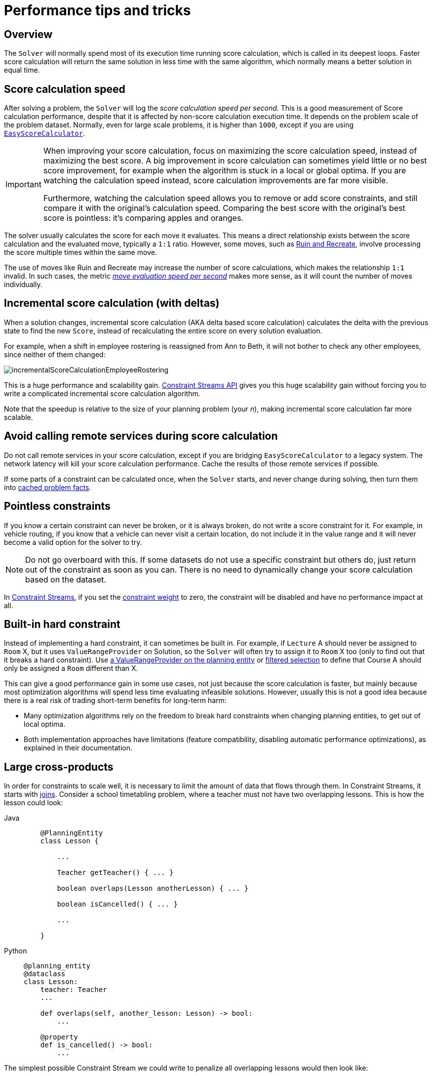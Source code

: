 [#scoreCalculationPerformanceTricks]
= Performance tips and tricks

[#scoreCalculationPerformanceTricksOverview]
== Overview

The `Solver` will normally spend most of its execution time running score calculation,
which is called in its deepest loops.
Faster score calculation will return the same solution in less time with the same algorithm,
which normally means a better solution in equal time.


[#scoreCalculationSpeed]
== Score calculation speed

After solving a problem, the `Solver` will log the __score calculation speed per second__.
This is a good measurement of Score calculation performance,
despite that it is affected by non-score calculation execution time.
It depends on the problem scale of the problem dataset.
Normally, even for large scale problems, it is higher than ``1000``,
except if you are using xref:constraints-and-score/score-calculation.adoc#easyScoreCalculation[``EasyScoreCalculator``].

[IMPORTANT]
====
When improving your score calculation, focus on maximizing the score calculation speed,
instead of maximizing the best score.
A big improvement in score calculation can sometimes yield little or no best score improvement,
for example when the algorithm is stuck in a local or global optima.
If you are watching the calculation speed instead, score calculation improvements are far more visible.

Furthermore, watching the calculation speed allows you to remove or add score constraints,
and still compare it with the original's calculation speed.
Comparing the best score with the original's best score is pointless: it's comparing apples and oranges.
====

The solver usually calculates the score for each move it evaluates.
This means a direct relationship exists between the score calculation and the evaluated move, typically a `1:1` ratio.
However, some moves,
such as xref:optimization-algorithms/move-selector-reference.adoc#ruinRecreateMoveSelector[Ruin and Recreate],
involve processing the score multiple times within the same move.

The use of moves like Ruin and Recreate may increase the number of score calculations,
which makes the relationship `1:1` invalid.
In such cases,
the metric xref:using-timefold-solver/benchmarking-and-tweaking.adoc#benchmarkReportMoveEvaluationSpeedSummary[__move evaluation speed per second__] makes more sense,
as it will count the number of moves individually.

[#incrementalScoreCalculationPerformance]
== Incremental score calculation (with deltas)

When a solution changes, incremental score calculation (AKA delta based score calculation)
calculates the delta with the previous state to find the new ``Score``,
instead of recalculating the entire score on every solution evaluation.

For example, when a shift in employee rostering is reassigned from Ann to Beth,
it will not bother to check any other employees, since neither of them changed:

image::constraints-and-score/performance/incrementalScoreCalculationEmployeeRostering.png[align="center"]

This is a huge performance and scalability gain.
xref:constraints-and-score/score-calculation.adoc[Constraint Streams API] gives you this huge scalability gain
without forcing you to write a complicated incremental score calculation algorithm.

Note that the speedup is relative to the size of your planning problem (your __n__),
making incremental score calculation far more scalable.


[#avoidCallingRemoteServicesDuringScoreCalculation]
== Avoid calling remote services during score calculation

Do not call remote services in your score calculation,
except if you are bridging `EasyScoreCalculator` to a legacy system.
The network latency will kill your score calculation performance.
Cache the results of those remote services if possible.

If some parts of a constraint can be calculated once, when the `Solver` starts, and never change during solving,
then turn them into xref:using-timefold-solver/modeling-planning-problems.adoc#cachedProblemFact[cached problem facts].


[#pointlessConstraints]
== Pointless constraints

If you know a certain constraint can never be broken, or it is always broken,
do not write a score constraint for it.
For example, in vehicle routing, if you know that a vehicle can never visit a certain location,
do not include it in the value range and it will never become a valid option for the solver to try.

[NOTE]
====
Do not go overboard with this.
If some datasets do not use a specific constraint but others do,
just return out of the constraint as soon as you can.
There is no need to dynamically change your score calculation based on the dataset.
====

In xref:constraints-and-score/score-calculation.adoc#constraintStreams[Constraint Streams],
if you set the xref:constraints-and-score/constraint-configuration.adoc#definingAndOverridingConstraintWeights[constraint weight] to zero,
the constraint will be disabled and have no performance impact at all.


[#buildInHardConstraint]
== Built-in hard constraint

Instead of implementing a hard constraint, it can sometimes be built in.
For example, if `Lecture` A should never be assigned to `Room` X, but it uses `ValueRangeProvider` on Solution,
so the `Solver` will often try to assign it to `Room` X too (only to find out that it breaks a hard constraint).
Use xref:using-timefold-solver/modeling-planning-problems.adoc#valueRangeProviderOnPlanningEntity[a ValueRangeProvider on the planning entity]
or xref:optimization-algorithms/overview.adoc#filteredSelection[filtered selection]
to define that Course A should only be assigned a `Room` different than X.

This can give a good performance gain in some use cases, not just because the score calculation is faster,
but mainly because most optimization algorithms will spend less time evaluating infeasible solutions.
However, usually this is not a good idea because there is a real risk of trading short-term benefits for long-term harm:

* Many optimization algorithms rely on the freedom to break hard constraints when changing planning entities,
to get out of local optima.
* Both implementation approaches have limitations (feature compatibility, disabling automatic performance optimizations),
as explained in their documentation.


[#largeCrossProducts]
== Large cross-products

In order for constraints to scale well, it is necessary to limit the amount of data that flows through them.
In Constraint Streams, it starts with
xref:constraints-and-score/score-calculation.adoc#constraintStreamsJoin[joins].
Consider a school timetabling problem, where a teacher must not have two overlapping lessons.
This is how the lesson could look:

[tabs]
====
Java::
+
[source, java, options="nowrap"]
----
    @PlanningEntity
    class Lesson {

        ...

        Teacher getTeacher() { ... }

        boolean overlaps(Lesson anotherLesson) { ... }

        boolean isCancelled() { ... }

        ...

    }
----

Python::
+
[source, python, options="nowrap"]
----
@planning_entity
@dataclass
class Lesson:
    teacher: Teacher
    ...

    def overlaps(self, another_lesson: Lesson) -> bool:
        ...

    @property
    def is_cancelled() -> bool:
        ...
----
====

The simplest possible Constraint Stream we could write to penalize all overlapping lessons would then look like:

[tabs]
====
Java::
+
[source, java, options="nowrap"]
----
    constraintFactory.forEach(Lesson.class)
        .join(Lesson.class)
        .filter((leftLesson, rightLesson) ->
            !leftLesson.isCancelled()
	        && !rightLesson.isCancelled()
            && leftLesson.getTeacher()
                .equals(rightLesson.getTeacher())
            && leftLesson.overlaps(rightLesson))
        .penalize(HardSoftScore.ONE_HARD)
        .asConstraint("Teacher lesson overlap")
----

Python::
+
[source, python, options="nowrap"]
----
(constraint_factory.for_each(Lesson)
                   .join(Lesson)
                   .filter(lambda left_lesson, right_lesson:
                               not left_lesson.is_cancelled
                               and not right_lesson.is_cancelled
                               and left_lesson.teacher == right_lesson.teacher
                               and left_lesson.overlaps(right_lesson))
    .penalize(HardSoftScore.ONE_HARD)
    .asConstraint("Teacher lesson overlap"))
----
====

The join creates a cross-product between lessons,
producing a match (also called a tuple) for every possible combination of two lessons,
even though we know that many of these matches will not be penalized.
This shows the problem in numbers:

.Fast growth of cross-product
|===
|Number of lessons|Number of possible pairs

|10
|100

|100
|10 000

|1 000
|1 000 000
|===

To process a thousand lessons, the constraint first creates a cross-product of one million pairs,
only to throw away pretty much all of them before penalizing.
Reducing the size of the cross-product by half will therefore double the score calculation speed.

=== Filters before joins

As the example shows, canceled lessons are eventually filtered out after the join.
Let's instead remove them from the cross-product entirely.
For the first lesson in the join, also called “left,”
we put the cancellation check before the join like so:

[tabs]
====
Java::
+
[source, java, options="nowrap"]
----
    constraintFactory.forEach(Lesson.class)
        .filter(lesson -> !lesson.isCancelled())
        .join(Lesson.class)
        .filter((leftLesson, rightLesson) ->
            !rightLesson.isCancelled()
            && leftLesson.getTeacher().equals(rightLesson.getTeacher())
            && leftLesson.overlaps(rightLesson))
        ...
----

Python::
+
[source, python, options="nowrap"]
----
(constraint_factory.for_each(Lesson)
    .filter(lambda lesson: not lesson.is_cancelled)
    .join(Lesson)
    .filter(lambda left_lesson, right_lesson:
                not right_lesson.is_cancelled
                and left_lesson.teacher == right_lesson.teacher
                and left_lesson.overlaps(right_lesson))
    ...
)
----
====

The canceled lessons are no longer coming in from the left, which reduces the cross-product.
However, some canceled lessons are still coming in from the right through the join.
They can be eliminated using a filtered nested stream:

[tabs]
====
Java::
+
[source, java, options="nowrap"]
----
    constraintFactory.forEach(Lesson.class)
        .filter(lesson -> !lesson.isCancelled())
        .join(
            constraintFactory.forEach(Lesson.class)
                .filter(lesson -> !lesson.isCancelled()))
        .filter((leftLesson, rightLesson) ->
            leftLesson.getTeacher().equals(rightLesson.getTeacher())
            && leftLesson.overlaps(rightLesson))
        ...
----

Python::
+
[source, python, options="nowrap"]
----
(constraint_factory.for_each(Lesson)
                   .filter(lambda lesson: not lesson.is_cancelled)
                   .join(
                         constraint_factory.for_each(Lesson)
                                           .filter(lambda lesson: not lesson.is_cancelled))
                   .filter(lambda left_lesson, right_lesson:
                               left_lesson.teacher == right_lesson.teacher
                               and left_lesson.overlaps(right_lesson))
    ...
)
----
====

We've created a new Constraint Stream from `Lesson`, filtering before it entered our join.
We have now applied the same improvement on both the left and right sides of the join,
making sure it only creates a cross-product of lessons which we care about.

=== Joiners over filters

Filters are just a simple check if a tuple matches a predicate.
If it does, it is propagated downstream, otherwise it is no longer evaluated.
Each tuple needs to go through this check, and that means every pair of lessons will be evaluated.
When a `Lesson` changes, all pairs with that `Lesson` will be wastefully re-evaluated.
Let's move the `Teacher` equality check moved from the final filter to a `Joiner`:


[tabs]
====
Java::
+
[source, java, options="nowrap"]
----
    constraintFactory.forEach(Lesson.class)
        .filter(lesson -> !lesson.isCancelled())
        .join(
            constraintFactory.forEach(Lesson.class)
                .filter(lesson -> !lesson.isCancelled()),
	        Joiners.equal(Lesson::getTeacher))
        .filter(Lesson::overlaps)
        ...
----

Python::
+
[source, python, options="nowrap"]
----
    constraintFactory.forEach(Lesson.class)
        .filter(lesson -> !lesson.isCancelled())
        .join(
            constraintFactory.forEach(Lesson.class)
                .filter(lesson -> !lesson.isCancelled()),
	        Joiners.equal(Lesson::getTeacher))
        .filter(Lesson::overlaps)
        ...
----
====

The constraint still says the same thing:
a `Lesson` pair will only be sent downstream if they share the same `Teacher`.
Unlike the filter, this brings the performance benefit of indexing.
Now when a `Lesson` changes, only the pairs with the matching `Teacher` will be re-evaluated.
So even though the cross-product remains the same, we are doing much less work processing it.

The final `filter(Lesson::overlaps)` now only performs one operation on the final cross product,
and the number of `Lesson` pairs that get this far is already reduced as much as possible.

=== Removing more and earlier

If at all possible, the Joiner that will remove more tuples than the others should be put first.
The size of cross-products will be the same, but the processing will happen more quickly.

Consider a new situation, where lessons also have rooms in which they happen.
Although there are possibly dozens of teachers, there are only three rooms.
Therefore, the join should look like this:

[tabs]
====
Java::
+
[source, java, options="nowrap"]
----
    constraintFactory.forEach(Lesson.class)
        .join(Lesson.class,
            Joiners.equal(Lesson::getTeacher),
            Joiners.equal(Lesson::getRoom))
    ...
----

Python::
+
[source, python, options="nowrap"]
----
(constraint_factory.for_each(Lesson)
                   .join(Lesson,
                         Joiners.equal(lambda lesson: lesson.teacher),
                         Joiners.equal(lambda lesson: lesson.room))
...
)
----
====

This way, we first create “buckets” for each of the many teachers,
and these buckets will only contain a relatively small number of lessons per room.
If done the other way around, there would be a small number of large buckets,
leading to much more iteration every time a lesson changes.

For that reason, it is generally recommended putting Joiners based on enum fields or boolean fields last.


[#otherScoreCalculationPerformanceTricks]
== Other score calculation performance tricks

* Verify that your score calculation happens in the correct `Number` type.
If you are making the sum of `int` values, do not sum it in a `double` which takes longer.
* For optimal performance, use the latest Java version.
We often see significant performance improvements by switching to new Java versions.
* Always remember that premature optimization is the root of all evil.
Make sure your design is flexible enough to allow configuration-based tweaking.


[#scoreTrap]
== Score trap

Make sure that none of your score constraints cause a score trap.
A trapped score constraint uses the same weight for different constraint matches, when it could just as easily use a different weight.
It effectively lumps its constraint matches together, which creates a flatlined score function for that constraint.
This can cause a solution state in which several moves need to be done to resolve or lower the weight of that single constraint.
Some examples of score traps:

* You need two doctors at each table, but you are only moving one doctor at a time.
So the solver has no incentive to move a doctor to a table with no doctors.
Punish a table with no doctors more than a table with only one doctor in that score constraint in the score function.
* Two exams need to be conducted at the same time, but you are only moving one exam at a time.
So the solver has to move one of those exams to another timeslot without moving the other in the same move.
Add a coarse-grained move that moves both exams at the same time.

For example, consider this score trap.
If the blue process moves from an overloaded computer to an empty computer, the hard score should improve.
The trapped score implementation fails to do that:

image::constraints-and-score/performance/scoreTrap.png[align="center"]

The Solver should eventually get out of this trap,
but it will take a lot of effort (especially if there are even more processes on the overloaded computer).
Before they do that, they might actually start moving more processes into that overloaded computer,
as there is no penalty for doing so.

[NOTE]
====
Avoiding score traps does not mean that your score function should be smart enough to avoid local optima.
Leave it to the optimization algorithms to deal with the local optima.
Avoiding score traps means to avoid, for each score constraint individually, a flatlined score function.
====

[IMPORTANT]
====
Always specify the degree of infeasibility.
The business will often say "if the solution is infeasible, it does not matter how infeasible it is."
While that is true for the business, it is not true for score calculation as it benefits from knowing how infeasible it is.
In practice, soft constraints usually do this naturally and it is just a matter of doing it for the hard constraints too.
====

There are several ways to deal with a score trap:

* Improve the score constraint to make a distinction in the score weight.
For example, penalize `-1hard` for every missing CPU, instead of just `-1hard` if any CPU is missing.
* If changing the score constraint is not allowed from the business perspective,
add a lower score level with a score constraint that makes such a distinction.
For example, penalize `-1subsoft` for every missing CPU, on top of `-1hard` if any CPU is missing.
The business ignores the subsoft score level.
* Add coarse-grained moves and union select them with the existing fine-grained moves.
A coarse-grained move effectively does multiple moves to directly get out of a score trap with a single move.
For example, move multiple items from the same container to another container.


[#stepLimitBenchmark]
== `stepLimit` benchmark

Not all score constraints have the same performance cost.
Sometimes one score constraint can kill the score calculation performance outright.
Use the xref:using-timefold-solver/benchmarking-and-tweaking.adoc#benchmarker[Benchmarker] to do a one minute run and check what happens to the score calculation speed if you comment out all but one of the score constraints.